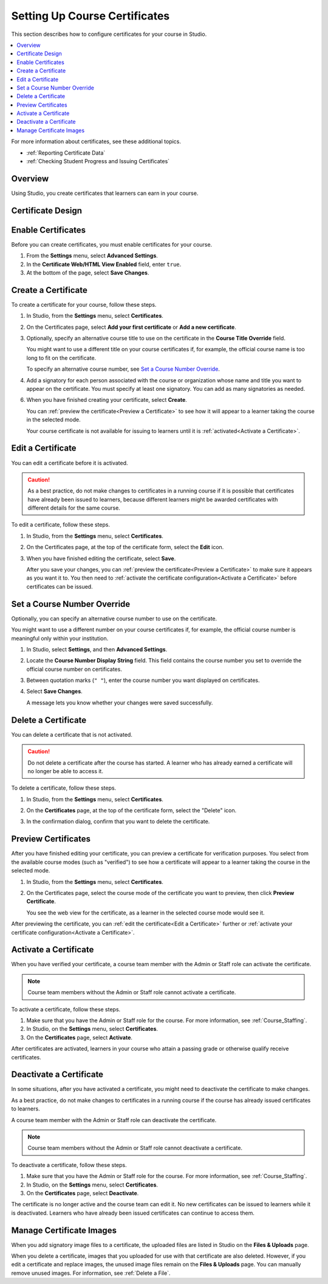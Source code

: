 .. _Setting Up Course Certificates:

################################
Setting Up Course Certificates
################################

.. This file is now for partners and open edx, with differences in conditions

This section describes how to configure certificates for your course in
Studio.

.. contents::
   :local:
   :depth: 1

For more information about certificates, see these additional topics.

* :ref:`Reporting Certificate Data`
* :ref:`Checking Student Progress and Issuing Certificates`

.. only:: Open_edX

  For information about awarding badges for your course, see :ref:`Enable or
  Disable Badges for Your Course<Enable Badges in Course>`.

.. _Overview:

***********
Overview
***********

Using Studio, you create certificates that learners can earn in your course.

.. Course start date not published for partners at this time, pending review.

.. only:: Open_edX

    ***********************************
    Certificates and Course Start Dates
    ***********************************

    If your course is configured to issue certificates, you cannot start the
    course until the required certificates are :ref:`activated<Activate a
    Certificate>`.

    For information about starting the course, see :ref:`Determine Start and
    End Dates`.

**********************
Certificate Design
**********************

.. only:: Open_edX

  The design of certificates for your course, including your institution's
  logo, are configured on your instance of Open edX. For more information, see
  :ref:`installation:Enable Certificates` in *Installing, Configuring, and
  Running the Open edX Platform*.

.. only:: Partners

  The design of certificates for your course, including your institution's
  logo, are configured by edX. Contact your partner manager for
  more information.


*******************
Enable Certificates
*******************

Before you can create certificates, you must enable certificates for your
course.

#. From the **Settings** menu, select **Advanced Settings**.

#. In the **Certificate Web/HTML View Enabled** field, enter ``true``.

#. At the bottom of the page, select **Save Changes**.

.. _Create a Certificate:

*********************
Create a Certificate
*********************

To create a certificate for your course, follow these steps.

#. In Studio, from the **Settings** menu, select **Certificates**.

#. On the Certificates page, select **Add your first certificate** or **Add a
   new certificate**.

#. Optionally, specify an alternative course title to use on the certificate
   in the **Course Title Override** field.

   You might want to use a different title on your course certificates if, for
   example, the official course name is too long to fit on the certificate.

   To specify an alternative course number, see `Set a Course Number
   Override`_.

#. Add a signatory for each person associated with the course or organization
   whose name and title you want to appear on the certificate. You must specify
   at least one signatory. You can add as many signatories as needed.

.. only:: Partners

   5. For verified certificates, you must upload an image file showing the
      signature of each signatory.

      The image file must be a transparent .PNG file, 450px by 150px.

.. only:: Open_edX

   5. Optionally, upload an image file showing the signature of each signatory.

      The image file must be a transparent .PNG file, 450px by 150px.


6. When you have finished creating your certificate, select **Create**.

   You can :ref:`preview the certificate<Preview a Certificate>` to see how it
   will appear to a learner taking the course in the selected mode.

   Your course certificate is not available for issuing to learners until it is
   :ref:`activated<Activate a Certificate>`.


.. _Edit a Certificate:

********************
Edit a Certificate
********************

You can edit a certificate before it is activated.

.. only:: Open_edX

  After a certificate is activated, only a course team member with the Admin
  role can edit the certificate. As a best practice, the administrator should
  `deactivate <Deactivate a Certificate>`_ the certificate before making edits.

.. only:: Partners

  Contact your edX partner manager if you need to edit an activated
  certificate.

.. caution::
  As a best practice, do not make changes to certificates in a running course
  if it is possible that certificates have already been issued to learners,
  because different learners might be awarded certificates with different
  details for the same course.

To edit a certificate, follow these steps.

#. In Studio, from the **Settings** menu, select **Certificates**.

#. On the Certificates page, at the top of the certificate form, select the
   **Edit** icon.

#. When you have finished editing the certificate, select **Save**.

   After you save your changes, you can :ref:`preview the certificate<Preview
   a Certificate>` to make sure it appears as you want it to. You then need to
   :ref:`activate the certificate configuration<Activate a Certificate>`
   before certificates can be issued.

.. _Set a Course Number Override:

******************************
Set a Course Number Override
******************************

Optionally, you can specify an alternative course number to use on the
certificate.

You might want to use a different number on your course certificates if, for
example, the official course number is meaningful only within your institution.

#. In Studio, select **Settings**, and then **Advanced Settings**.

#. Locate the **Course Number Display String** field. This field contains the
   course number you set to override the official course number on
   certificates.

#. Between quotation marks (``" "``), enter the course number you want
   displayed on certificates.

#. Select **Save Changes**.

   A message lets you know whether your changes were saved successfully.


.. _Delete a Certificate:

***********************************
Delete a Certificate
***********************************

You can delete a certificate that is not activated.

.. caution::
  Do not delete a certificate after the course has started. A learner who has
  already earned a certificate will no longer be able to access it.

To delete a certificate, follow these steps.

#. In Studio, from the **Settings** menu, select **Certificates**.

#. On the **Certificates** page, at the top of the certificate form, select the
   "Delete" icon.

   .. image:: ../../../shared/images/CertificateDeleteIcon.png
    :width: 500
    :alt: Top portion of the certificate form showing the delete icon at the
        top.

#. In the confirmation dialog, confirm that you want to delete the certificate.



.. _Preview a Certificate:

************************
Preview Certificates
************************

After you have finished editing your certificate, you can preview a certificate
for verification purposes. You select from the available course modes (such as
"verified") to see how a certificate will appear to a learner taking the course
in the selected mode.

#. In Studio, from the **Settings** menu, select **Certificates**.

#. On the Certificates page, select the course mode of the certificate you
   want to preview, then click **Preview Certificate**.

   You see the web view for the certificate, as a learner in the selected
   course mode would see it.

After previewing the certificate, you can :ref:`edit the certificate<Edit a
Certificate>` further or :ref:`activate your certificate configuration<Activate
a Certificate>`.


.. _Activate a Certificate:

***********************
Activate a Certificate
***********************

When you have verified your certificate, a course team member with the Admin or
Staff role can activate the certificate.

.. note::
  Course team members without the Admin or Staff role cannot activate a
  certificate.

To activate a certificate, follow these steps.

#. Make sure that you have the Admin or Staff role for the course. For more
   information, see :ref:`Course_Staffing`.

#. In Studio, on the **Settings** menu, select **Certificates**.

#. On the **Certificates** page, select **Activate**.

After certificates are activated, learners in your course who attain a passing
grade or otherwise qualify receive certificates.


.. _Deactivate a Certificate:

********************************************
Deactivate a Certificate
********************************************

In some situations, after you have activated a certificate, you might need to
deactivate the certificate to make changes.

As a best practice, do not make changes to certificates in a running course if
the course has already issued certificates to learners.

A course team member with the Admin or Staff role can deactivate the
certificate.

.. note::
  Course team members without the Admin or Staff role cannot deactivate a
  certificate.

To deactivate a certificate, follow these steps.

#. Make sure that you have the Admin or Staff role for the course. For more
   information, see :ref:`Course_Staffing`.

#. In Studio, on the **Settings** menu, select **Certificates**.

#. On the **Certificates** page, select **Deactivate**.

The certificate is no longer active and the course team can edit it. No new
certificates can be issued to learners while it is deactivated. Learners who
have already been issued certificates can continue to access them.


.. _Manage Certificate Images:

**************************
Manage Certificate Images
**************************

When you add signatory image files to a certificate, the uploaded files are
listed in Studio on the **Files & Uploads** page.

When you delete a certificate, images that you uploaded for use with that
certificate are also deleted. However, if you edit a certificate and replace
images, the unused image files remain on the **Files & Uploads** page. You can
manually remove unused images. For information, see
:ref:`Delete a File`.


.. only:: Open_edX

 .. _Enable Badges in Course:

 *****************************************
 Enable or Disable Badges for Your Course
 *****************************************

 Badges provide a way for learners to share their course achievements. For
 courses that have course completion badges enabled, learners receive a badge
 at the same time as they receive a course certificate, and have the option of
 sharing their badges to a badging site such as Mozilla Backpack.

 The Open edX platform supports Open Badges, an open standard developed by the
 Mozilla Foundation. For more information about Open Badges, see the `Open
 Badges web site <http://openbadges.org/>`_.

 If badging is enabled for your platform, course completion badges are enabled
 by default for your course. If you are unsure whether badging is enabled for
 your platform, or if you need help with configuring your course badges,
 contact your platform administrator.

 To stop issuing badges in your course, follow these steps.

 #. In Studio, from the **Settings** menu, select **Advanced Settings**.

 #. Locate the **Issue Open Badges** policy key. The default value is ``True``.

 #. Change the setting to ``False`` and save your changes.

 To enable badging for your course if it was previously disabled, change the
 value of the key to ``True``.
